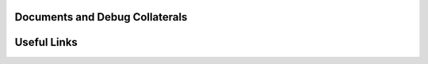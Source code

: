 .. _versal_cpm_docs_debug_collaterals:

Documents and Debug Collaterals
===============================

.. csv-table::
    :align: left
    :file: csv/documents_and_debug_collaterlas.csv
    :header-rows: 1

.. _versal_cpm_useful_links:

Useful Links
============

.. csv-table::
    :align: left
    :file: csv/useful_links.csv
    :header-rows: 1

.. _versal_cpm_misc:

.. Miscellaneous
.. =============
